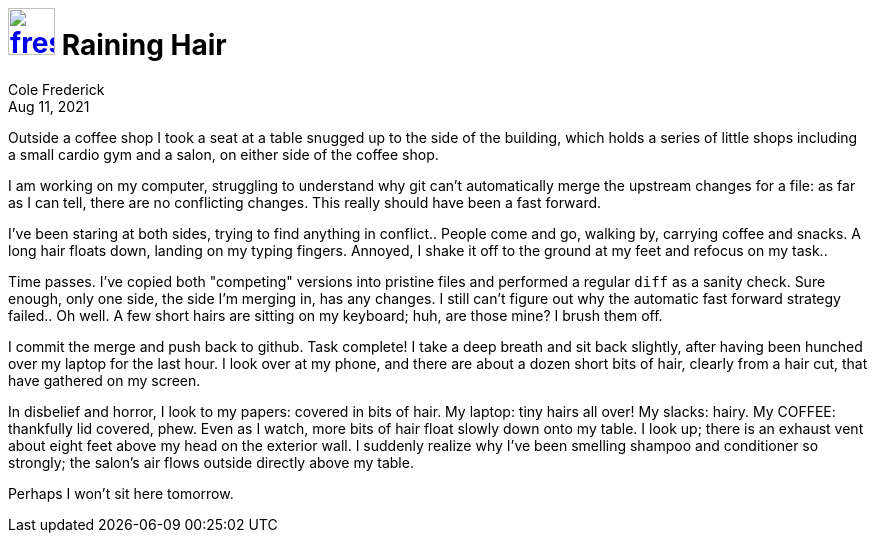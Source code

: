 = image:logo/shield.svg[fress,47,link="./"] Raining Hair
Cole Frederick
:revdate: Aug 11, 2021

Outside a coffee shop I took a seat at a table snugged up to the side
of the building, which holds a series of little shops including
a small cardio gym and a salon, on either side of the coffee shop.

I am working on my computer, struggling to understand why git can't
automatically merge the upstream changes for a file:
as far as I can tell, there are no conflicting changes.
This really should have been a fast forward.

I've been staring at both sides, trying to find anything in conflict..
People come and go, walking by, carrying coffee and snacks.
A long hair floats down, landing on my typing fingers.
Annoyed, I shake it off to the ground at my feet and refocus on my task..

Time passes. I've copied both "competing" versions into pristine files and
performed a regular `diff` as a sanity check. Sure enough, only one side,
the side I'm merging in, has any changes. I still can't figure out why
the automatic fast forward strategy failed.. Oh well.
A few short hairs are sitting on my keyboard; huh, are those mine?
I brush them off.

I commit the merge and push back to github. Task complete!
I take a deep breath and sit back slightly, after having been hunched over
my laptop for the last hour. I look over at my phone, and there are about
a dozen short bits of hair, clearly from a hair cut, that have gathered
on my screen.

In disbelief and horror, I look to my papers: covered in bits of hair.
My laptop: tiny hairs all over! My slacks: hairy.
My COFFEE: thankfully lid covered, phew.
Even as I watch, more bits of hair float slowly down onto my table.
I look up; there is an exhaust vent about eight feet above my head on the
exterior wall. I suddenly realize why I've been smelling shampoo and
conditioner so strongly; the salon's air flows outside directly above my table.

Perhaps I won't sit here tomorrow.

